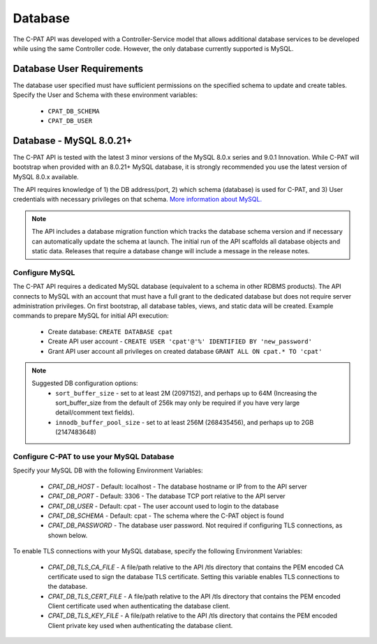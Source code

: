 .. _db:


Database 
########################################


The C-PAT API was developed with a Controller-Service model that allows additional database services to be developed while using the same Controller code. However, the only database currently supported is MySQL.


Database User Requirements
-----------------------------------

The database user specified must have sufficient permissions on the specified schema to update and create tables. 
Specify the User and Schema with these environment variables:

    * ``CPAT_DB_SCHEMA``
    * ``CPAT_DB_USER``



.. _mySQL:


Database - MySQL 8.0.21+
-----------------------------

The C-PAT API is tested with the latest 3 minor versions of the MySQL 8.0.x series and 9.0.1 Innovation.
While C-PAT will bootstrap when provided with an 8.0.21+ MySQL database, it is strongly recommended you use the latest version of MySQL 8.0.x available.

The API requires knowledge of 1) the DB address/port, 2) which schema (database) is used for C-PAT, and 3) User credentials with necessary privileges on that schema. `More information about MySQL. <https://dev.mysql.com/doc/>`_

.. note::
   The API includes a database migration function which tracks the database schema version and if necessary can automatically update the schema at launch. The initial run of the API scaffolds all database objects and static data.  Releases that require a database change will include a message in the release notes.


Configure MySQL
~~~~~~~~~~~~~~~~~~~~

The C-PAT API requires a dedicated MySQL database (equivalent to a schema in other RDBMS products). The API connects to MySQL with an account that must have a full grant to the dedicated database but does not require server administration privileges. On first bootstrap, all database tables, views, and static data will be created.
Example commands to prepare MySQL for initial API execution:

  * Create database: ``CREATE DATABASE cpat``
  * Create API user account - ``CREATE USER 'cpat'@'%' IDENTIFIED BY 'new_password'``
  * Grant API user account all privileges on created database ``GRANT ALL ON cpat.* TO 'cpat'`` 

.. note::
   Suggested DB configuration options:
    - ``sort_buffer_size`` - set to at least 2M (2097152), and perhaps up to 64M (Increasing the sort_buffer_size from the default of 256k may only be required if you have very large detail/comment text fields).
    - ``innodb_buffer_pool_size`` -  set to at least 256M (268435456), and perhaps up to 2GB (2147483648)


Configure C-PAT to use your MySQL Database
~~~~~~~~~~~~~~~~~~~~~~~~~~~~~~~~~~~~~~~~~~~~~~~~~~~~~~~~

Specify your MySQL DB with the following Environment Variables:

 * *CPAT_DB_HOST* - Default: localhost - The database hostname or IP from to the API server
 * *CPAT_DB_PORT* - Default: 3306 - The database TCP port relative to the API server
 * *CPAT_DB_USER* - Default: cpat - The user account used to login to the database
 * *CPAT_DB_SCHEMA* - Default: cpat - The schema where the C-PAT object is found
 * *CPAT_DB_PASSWORD* - The database user password. Not required if configuring TLS connections, as shown below.

To enable TLS connections with your MySQL database, specify the following Environment Variables:

 * *CPAT_DB_TLS_CA_FILE* - A file/path relative to the API /tls directory that contains the PEM encoded CA certificate used to sign the database TLS certificate. Setting this variable enables TLS connections to the database. 
 * *CPAT_DB_TLS_CERT_FILE* - A file/path relative to the API /tls directory that contains the PEM encoded Client certificate used when authenticating the database client.
 * *CPAT_DB_TLS_KEY_FILE* - A file/path relative to the API /tls directory that contains the PEM encoded Client private key used when authenticating the database client.